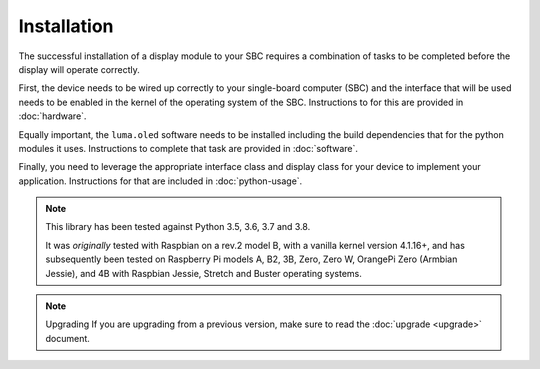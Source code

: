 Installation
============

The successful installation of a display module to your SBC requires a combination
of tasks to be completed before the display will operate correctly.

First, the device needs to be wired up correctly to your single-board computer
(SBC) and the interface that will be used needs to be enabled in the kernel
of the operating system of the SBC.  Instructions to for this are provided in
:doc:`hardware`.

Equally important, the ``luma.oled`` software needs to be installed including
the build dependencies that for the python modules it uses.  Instructions
to complete that task are provided in :doc:`software`.

Finally, you need to leverage the appropriate interface class and display
class for your device to implement your application.  Instructions for that
are included in :doc:`python-usage`.

.. note:: This library has been tested against Python 3.5, 3.6, 3.7 and 3.8.

  It was *originally* tested with Raspbian on a rev.2 model B, with a vanilla
  kernel version 4.1.16+, and has subsequently been tested on Raspberry Pi
  models A, B2, 3B, Zero, Zero W, OrangePi Zero (Armbian Jessie), and 4B with
  Raspbian Jessie, Stretch and Buster operating systems.

.. note:: Upgrading
  If you are upgrading from a previous version, make sure to read the
  :doc:`upgrade <upgrade>` document.

.. _PyPI: https://pypi.python.org/pypi?:action=display&name=luma.oled
